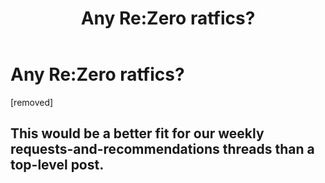 #+TITLE: Any Re:Zero ratfics?

* Any Re:Zero ratfics?
:PROPERTIES:
:Author: AlexAlda
:Score: 2
:DateUnix: 1617684568.0
:END:
[removed]


** This would be a better fit for our weekly requests-and-recommendations threads than a top-level post.
:PROPERTIES:
:Author: PeridexisErrant
:Score: 1
:DateUnix: 1617685296.0
:END:
